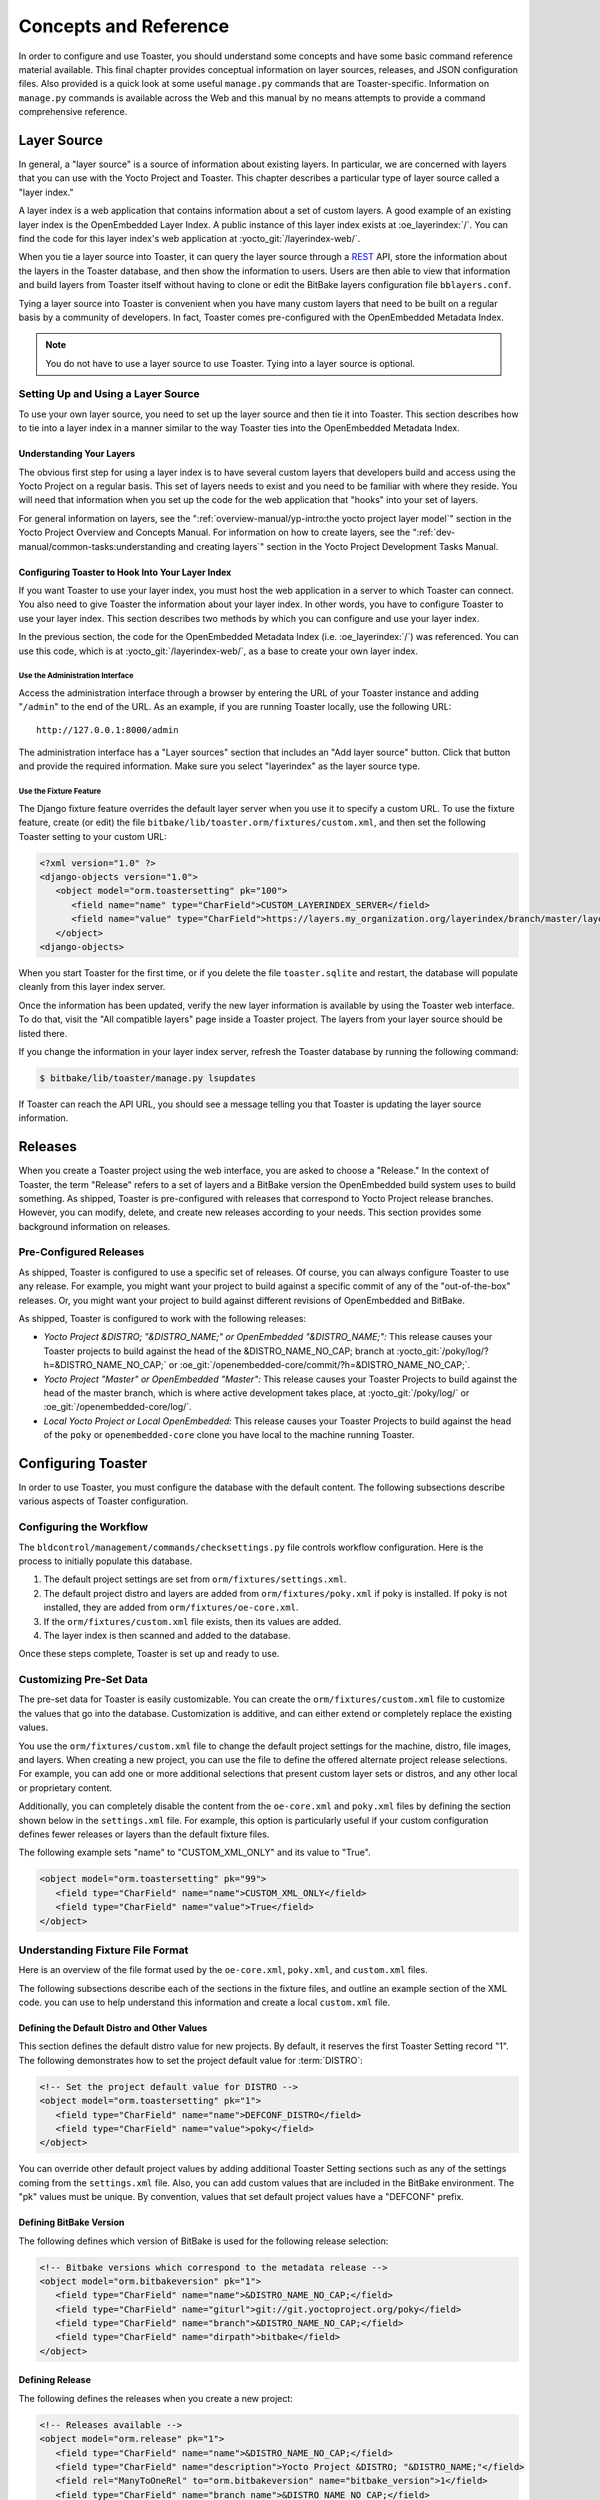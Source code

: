 .. SPDX-License-Identifier: CC-BY-SA-2.0-UK

**********************
Concepts and Reference
**********************

In order to configure and use Toaster, you should understand some
concepts and have some basic command reference material available. This
final chapter provides conceptual information on layer sources,
releases, and JSON configuration files. Also provided is a quick look at
some useful ``manage.py`` commands that are Toaster-specific.
Information on ``manage.py`` commands is available across the Web and
this manual by no means attempts to provide a command
comprehensive reference.

Layer Source
============

In general, a "layer source" is a source of information about existing
layers. In particular, we are concerned with layers that you can use
with the Yocto Project and Toaster. This chapter describes a particular
type of layer source called a "layer index."

A layer index is a web application that contains information about a set
of custom layers. A good example of an existing layer index is the
OpenEmbedded Layer Index. A public instance of this layer index exists
at :oe_layerindex:`/`. You can find the code for this
layer index's web application at :yocto_git:`/layerindex-web/`.

When you tie a layer source into Toaster, it can query the layer source
through a
`REST <https://en.wikipedia.org/wiki/Representational_state_transfer>`__
API, store the information about the layers in the Toaster database, and
then show the information to users. Users are then able to view that
information and build layers from Toaster itself without having to
clone or edit the BitBake layers configuration file ``bblayers.conf``.

Tying a layer source into Toaster is convenient when you have many
custom layers that need to be built on a regular basis by a community of
developers. In fact, Toaster comes pre-configured with the OpenEmbedded
Metadata Index.

.. note::

   You do not have to use a layer source to use Toaster. Tying into a
   layer source is optional.

Setting Up and Using a Layer Source
-----------------------------------

To use your own layer source, you need to set up the layer source and
then tie it into Toaster. This section describes how to tie into a layer
index in a manner similar to the way Toaster ties into the OpenEmbedded
Metadata Index.

Understanding Your Layers
~~~~~~~~~~~~~~~~~~~~~~~~~

The obvious first step for using a layer index is to have several custom
layers that developers build and access using the Yocto Project on a
regular basis. This set of layers needs to exist and you need to be
familiar with where they reside. You will need that information when you
set up the code for the web application that "hooks" into your set of
layers.

For general information on layers, see the
":ref:`overview-manual/yp-intro:the yocto project layer model`"
section in the Yocto Project Overview and Concepts Manual. For information on how
to create layers, see the ":ref:`dev-manual/common-tasks:understanding and creating layers`"
section in the Yocto Project Development Tasks Manual.

Configuring Toaster to Hook Into Your Layer Index
~~~~~~~~~~~~~~~~~~~~~~~~~~~~~~~~~~~~~~~~~~~~~~~~~

If you want Toaster to use your layer index, you must host the web
application in a server to which Toaster can connect. You also need to
give Toaster the information about your layer index. In other words, you
have to configure Toaster to use your layer index. This section
describes two methods by which you can configure and use your layer
index.

In the previous section, the code for the OpenEmbedded Metadata Index
(i.e. :oe_layerindex:`/`) was referenced. You can use
this code, which is at :yocto_git:`/layerindex-web/`, as a base to create
your own layer index.

Use the Administration Interface
^^^^^^^^^^^^^^^^^^^^^^^^^^^^^^^^

Access the administration interface through a browser by entering the
URL of your Toaster instance and adding "``/admin``" to the end of the
URL. As an example, if you are running Toaster locally, use the
following URL::

   http://127.0.0.1:8000/admin

The administration interface has a "Layer sources" section that includes
an "Add layer source" button. Click that button and provide the required
information. Make sure you select "layerindex" as the layer source type.

Use the Fixture Feature
^^^^^^^^^^^^^^^^^^^^^^^

The Django fixture feature overrides the default layer server when you
use it to specify a custom URL. To use the fixture feature, create (or
edit) the file ``bitbake/lib/toaster.orm/fixtures/custom.xml``, and then
set the following Toaster setting to your custom URL:

.. code-block:: xml

   <?xml version="1.0" ?>
   <django-objects version="1.0">
      <object model="orm.toastersetting" pk="100">
         <field name="name" type="CharField">CUSTOM_LAYERINDEX_SERVER</field>
         <field name="value" type="CharField">https://layers.my_organization.org/layerindex/branch/master/layers/</field>
      </object>
   <django-objects>

When you start Toaster for the first time, or
if you delete the file ``toaster.sqlite`` and restart, the database will
populate cleanly from this layer index server.

Once the information has been updated, verify the new layer information
is available by using the Toaster web interface. To do that, visit the
"All compatible layers" page inside a Toaster project. The layers from
your layer source should be listed there.

If you change the information in your layer index server, refresh the
Toaster database by running the following command:

.. code-block:: shell

   $ bitbake/lib/toaster/manage.py lsupdates


If Toaster can reach the API URL, you should see a message telling you that
Toaster is updating the layer source information.

Releases
========

When you create a Toaster project using the web interface, you are asked
to choose a "Release." In the context of Toaster, the term "Release"
refers to a set of layers and a BitBake version the OpenEmbedded build
system uses to build something. As shipped, Toaster is pre-configured
with releases that correspond to Yocto Project release branches.
However, you can modify, delete, and create new releases according to
your needs. This section provides some background information on
releases.

Pre-Configured Releases
-----------------------

As shipped, Toaster is configured to use a specific set of releases. Of
course, you can always configure Toaster to use any release. For
example, you might want your project to build against a specific commit
of any of the "out-of-the-box" releases. Or, you might want your project
to build against different revisions of OpenEmbedded and BitBake.

As shipped, Toaster is configured to work with the following releases:

-  *Yocto Project &DISTRO; "&DISTRO_NAME;" or OpenEmbedded "&DISTRO_NAME;":*
   This release causes your Toaster projects to build against the head
   of the &DISTRO_NAME_NO_CAP; branch at
   :yocto_git:`/poky/log/?h=&DISTRO_NAME_NO_CAP;` or
   :oe_git:`/openembedded-core/commit/?h=&DISTRO_NAME_NO_CAP;`.

-  *Yocto Project "Master" or OpenEmbedded "Master":* This release
   causes your Toaster Projects to build against the head of the master
   branch, which is where active development takes place, at
   :yocto_git:`/poky/log/` or :oe_git:`/openembedded-core/log/`.

-  *Local Yocto Project or Local OpenEmbedded:* This release causes your
   Toaster Projects to build against the head of the ``poky`` or
   ``openembedded-core`` clone you have local to the machine running
   Toaster.

Configuring Toaster
===================

In order to use Toaster, you must configure the database with the
default content. The following subsections describe various aspects of
Toaster configuration.

Configuring the Workflow
------------------------

The ``bldcontrol/management/commands/checksettings.py`` file controls
workflow configuration. Here is the process to
initially populate this database.

1. The default project settings are set from
   ``orm/fixtures/settings.xml``.

2. The default project distro and layers are added from
   ``orm/fixtures/poky.xml`` if poky is installed. If poky is not
   installed, they are added from ``orm/fixtures/oe-core.xml``.

3. If the ``orm/fixtures/custom.xml`` file exists, then its values are
   added.

4. The layer index is then scanned and added to the database.

Once these steps complete, Toaster is set up and ready to use.

Customizing Pre-Set Data
------------------------

The pre-set data for Toaster is easily customizable. You can create the
``orm/fixtures/custom.xml`` file to customize the values that go into
the database. Customization is additive, and can either extend or
completely replace the existing values.

You use the ``orm/fixtures/custom.xml`` file to change the default
project settings for the machine, distro, file images, and layers. When
creating a new project, you can use the file to define the offered
alternate project release selections. For example, you can add one or
more additional selections that present custom layer sets or distros,
and any other local or proprietary content.

Additionally, you can completely disable the content from the
``oe-core.xml`` and ``poky.xml`` files by defining the section shown
below in the ``settings.xml`` file. For example, this option is
particularly useful if your custom configuration defines fewer releases
or layers than the default fixture files.

The following example sets "name" to "CUSTOM_XML_ONLY" and its value to
"True".

.. code-block:: xml

   <object model="orm.toastersetting" pk="99">
      <field type="CharField" name="name">CUSTOM_XML_ONLY</field>
      <field type="CharField" name="value">True</field>
   </object>

Understanding Fixture File Format
---------------------------------

Here is an overview of the file format used by the
``oe-core.xml``, ``poky.xml``, and ``custom.xml`` files.

The following subsections describe each of the sections in the fixture
files, and outline an example section of the XML code. you can use to
help understand this information and create a local ``custom.xml`` file.

Defining the Default Distro and Other Values
~~~~~~~~~~~~~~~~~~~~~~~~~~~~~~~~~~~~~~~~~~~~

This section defines the default distro value for new projects. By
default, it reserves the first Toaster Setting record "1". The following
demonstrates how to set the project default value for
:term:`DISTRO`:

.. code-block:: xml

   <!-- Set the project default value for DISTRO -->
   <object model="orm.toastersetting" pk="1">
      <field type="CharField" name="name">DEFCONF_DISTRO</field>
      <field type="CharField" name="value">poky</field>
   </object>

You can override
other default project values by adding additional Toaster Setting
sections such as any of the settings coming from the ``settings.xml``
file. Also, you can add custom values that are included in the BitBake
environment. The "pk" values must be unique. By convention, values that
set default project values have a "DEFCONF" prefix.

Defining BitBake Version
~~~~~~~~~~~~~~~~~~~~~~~~

The following defines which version of BitBake is used for the following
release selection:

.. code-block:: xml

   <!-- Bitbake versions which correspond to the metadata release -->
   <object model="orm.bitbakeversion" pk="1">
      <field type="CharField" name="name">&DISTRO_NAME_NO_CAP;</field>
      <field type="CharField" name="giturl">git://git.yoctoproject.org/poky</field>
      <field type="CharField" name="branch">&DISTRO_NAME_NO_CAP;</field>
      <field type="CharField" name="dirpath">bitbake</field>
   </object>

Defining Release
~~~~~~~~~~~~~~~~

The following defines the releases when you create a new project:

.. code-block:: xml

   <!-- Releases available -->
   <object model="orm.release" pk="1">
      <field type="CharField" name="name">&DISTRO_NAME_NO_CAP;</field>
      <field type="CharField" name="description">Yocto Project &DISTRO; "&DISTRO_NAME;"</field>
      <field rel="ManyToOneRel" to="orm.bitbakeversion" name="bitbake_version">1</field>
      <field type="CharField" name="branch_name">&DISTRO_NAME_NO_CAP;</field>
      <field type="TextField" name="helptext">Toaster will run your builds using the tip of the <a href="https://git.yoctoproject.org/cgit/cgit.cgi/poky/log/?h=&DISTRO_NAME_NO_CAP;">Yocto Project &DISTRO_NAME; branch</a>.</field>
   </object>

The "pk" value must match the above respective BitBake version record.

Defining the Release Default Layer Names
~~~~~~~~~~~~~~~~~~~~~~~~~~~~~~~~~~~~~~~~

The following defines the default layers for each release:

.. code-block:: xml

   <!-- Default project layers for each release -->
   <object model="orm.releasedefaultlayer" pk="1">
      <field rel="ManyToOneRel" to="orm.release" name="release">1</field>
      <field type="CharField" name="layer_name">openembedded-core</field>
   </object>

The 'pk' values in the example above should start at "1" and increment
uniquely. You can use the same layer name in multiple releases.

Defining Layer Definitions
~~~~~~~~~~~~~~~~~~~~~~~~~~

Layer definitions are the most complex. The following defines each of
the layers, and then defines the exact layer version of the layer used
for each respective release. You must have one ``orm.layer`` entry for
each layer. Then, with each entry you need a set of
``orm.layer_version`` entries that connects the layer with each release
that includes the layer. In general all releases include the layer.

.. code-block:: xml

   <object model="orm.layer" pk="1">
      <field type="CharField" name="name">openembedded-core</field>
      <field type="CharField" name="layer_index_url"></field>
      <field type="CharField" name="vcs_url">git://git.yoctoproject.org/poky</field>
      <field type="CharField" name="vcs_web_url">https://git.yoctoproject.org/cgit/cgit.cgi/poky</field>
      <field type="CharField" name="vcs_web_tree_base_url">https://git.yoctoproject.org/cgit/cgit.cgi/poky/tree/%path%?h=%branch%</field>
      <field type="CharField" name="vcs_web_file_base_url">https://git.yoctoproject.org/cgit/cgit.cgi/poky/tree/%path%?h=%branch%</field>
   </object>
   <object model="orm.layer_version" pk="1">
      <field rel="ManyToOneRel" to="orm.layer" name="layer">1</field>
      <field type="IntegerField" name="layer_source">0</field>
      <field rel="ManyToOneRel" to="orm.release" name="release">1</field>
      <field type="CharField" name="branch">&DISTRO_NAME_NO_CAP;</field>
      <field type="CharField" name="dirpath">meta</field>
   </object> <object model="orm.layer_version" pk="2">
      <field rel="ManyToOneRel" to="orm.layer" name="layer">1</field>
      <field type="IntegerField" name="layer_source">0</field>
      <field rel="ManyToOneRel" to="orm.release" name="release">2</field>
      <field type="CharField" name="branch">HEAD</field>
      <field type="CharField" name="commit">HEAD</field>
      <field type="CharField" name="dirpath">meta</field>
   </object>
   <object model="orm.layer_version" pk="3">
      <field rel="ManyToOneRel" to="orm.layer" name="layer">1</field>
      <field type="IntegerField" name="layer_source">0</field>
      <field rel="ManyToOneRel" to="orm.release" name="release">3</field>
      <field type="CharField" name="branch">master</field>
      <field type="CharField" name="dirpath">meta</field>
   </object>

The layer "pk" values above must be unique, and typically start at "1". The
layer version "pk" values must also be unique across all layers, and typically
start at "1".

Remote Toaster Monitoring
=========================

Toaster has an API that allows remote management applications to
directly query the state of the Toaster server and its builds in a
machine-to-machine manner. This API uses the
`REST <https://en.wikipedia.org/wiki/Representational_state_transfer>`__
interface and the transfer of JSON files. For example, you might monitor
a build inside a container through well supported known HTTP ports in
order to easily access a Toaster server inside the container. In this
example, when you use this direct JSON API, you avoid having web page
parsing against the display the user sees.

Checking Health
---------------

Before you use remote Toaster monitoring, you should do a health check.
To do this, ping the Toaster server using the following call to see if
it is still alive::

   http://host:port/health

Be sure to provide values for host and port. If the server is alive, you will
get the response HTML:

.. code-block:: html

   <!DOCTYPE html>
   <html lang="en">
      <head><title>Toaster Health</title></head>
      <body>Ok</body>
   </html>

Determining Status of Builds in Progress
----------------------------------------

Sometimes it is useful to determine the status of a build in progress.
To get the status of pending builds, use the following call::

   http://host:port/toastergui/api/building

Be sure to provide values for host and port. The output is a JSON file that
itemizes all builds in progress. This file includes the time in seconds since
each respective build started as well as the progress of the cloning, parsing,
and task execution. Here is sample output for a build in progress:

.. code-block:: JSON

   {"count": 1,
    "building": [
      {"machine": "beaglebone",
        "seconds": "463.869",
        "task": "927:2384",
        "distro": "poky",
        "clone": "1:1",
        "id": 2,
        "start": "2017-09-22T09:31:44.887Z",
        "name": "20170922093200",
        "parse": "818:818",
        "project": "my_rocko",
        "target": "core-image-minimal"
      }]
   }

The JSON data for this query is returned in a
single line. In the previous example the line has been artificially
split for readability.

Checking Status of Builds Completed
-----------------------------------

Once a build is completed, you get the status when you use the following
call::

   http://host:port/toastergui/api/builds

Be sure to provide values for host and port. The output is a JSON file that
itemizes all complete builds, and includes build summary information. Here
is sample output for a completed build:

.. code-block:: JSON

   {"count": 1,
    "builds": [
      {"distro": "poky",
         "errors": 0,
         "machine": "beaglebone",
         "project": "my_rocko",
         "stop": "2017-09-22T09:26:36.017Z",
         "target": "quilt-native",
         "seconds": "78.193",
         "outcome": "Succeeded",
         "id": 1,
         "start": "2017-09-22T09:25:17.824Z",
         "warnings": 1,
         "name": "20170922092618"
      }]
   }

The JSON data for this query is returned in a single line. In the
previous example the line has been artificially split for readability.

Determining Status of a Specific Build
--------------------------------------

Sometimes it is useful to determine the status of a specific build. To
get the status of a specific build, use the following call::

   http://host:port/toastergui/api/build/ID

Be sure to provide values for
host, port, and ID. You can find the value for ID from the Builds
Completed query. See the ":ref:`toaster-manual/reference:checking status of builds completed`"
section for more information.

The output is a JSON file that itemizes the specific build and includes
build summary information. Here is sample output for a specific
build:

.. code-block:: JSON

   {"build":
      {"distro": "poky",
       "errors": 0,
       "machine": "beaglebone",
       "project": "my_rocko",
       "stop": "2017-09-22T09:26:36.017Z",
       "target": "quilt-native",
       "seconds": "78.193",
       "outcome": "Succeeded",
       "id": 1,
       "start": "2017-09-22T09:25:17.824Z",
       "warnings": 1,
       "name": "20170922092618",
       "cooker_log": "/opt/user/poky/build-toaster-2/tmp/log/cooker/beaglebone/build_20170922_022607.991.log"
      }
   }

The JSON data for this query is returned in a single line. In the
previous example the line has been artificially split for readability.

Useful Commands
===============

In addition to the web user interface and the scripts that start and
stop Toaster, command-line commands are available through the ``manage.py``
management script. You can find general documentation on ``manage.py``
at the
`Django <https://docs.djangoproject.com/en/2.2/topics/settings/>`__
site. However, several ``manage.py`` commands have been created that are
specific to Toaster and are used to control configuration and back-end
tasks. You can locate these commands in the
:term:`Source Directory` (e.g. ``poky``) at
``bitbake/lib/manage.py``. This section documents those commands.

.. note::

   -  When using ``manage.py`` commands given a default configuration,
      you must be sure that your working directory is set to the
      :term:`Build Directory`. Using
      ``manage.py`` commands from the Build Directory allows Toaster to
      find the ``toaster.sqlite`` file, which is located in the Build
      Directory.

   -  For non-default database configurations, it is possible that you
      can use ``manage.py`` commands from a directory other than the
      Build Directory. To do so, the ``toastermain/settings.py`` file
      must be configured to point to the correct database backend.

``buildslist``
--------------

The ``buildslist`` command lists all builds that Toaster has recorded.
Access the command as follows:

.. code-block:: shell

   $ bitbake/lib/toaster/manage.py buildslist

The command returns a list, which includes numeric
identifications, of the builds that Toaster has recorded in the current
database.

You need to run the ``buildslist`` command first to identify existing
builds in the database before using the
:ref:`toaster-manual/reference:\`\`builddelete\`\`` command. Here is an
example that assumes default repository and build directory names:

.. code-block:: shell

   $ cd poky/build
   $ python ../bitbake/lib/toaster/manage.py buildslist

If your Toaster database had only one build, the above
:ref:`toaster-manual/reference:\`\`buildslist\`\``
command would return something like the following::

   1: qemux86 poky core-image-minimal

``builddelete``
---------------

The ``builddelete`` command deletes data associated with a build. Access
the command as follows:

.. code-block::

   $ bitbake/lib/toaster/manage.py builddelete build_id

The command deletes all the build data for the specified
build_id. This command is useful for removing old and unused data from
the database.

Prior to running the ``builddelete`` command, you need to get the ID
associated with builds by using the
:ref:`toaster-manual/reference:\`\`buildslist\`\`` command.

``perf``
--------

The ``perf`` command measures Toaster performance. Access the command as
follows:

.. code-block:: shell

   $ bitbake/lib/toaster/manage.py perf

The command is a sanity check that returns page loading times in order to
identify performance problems.

``checksettings``
-----------------

The ``checksettings`` command verifies existing Toaster settings. Access
the command as follows:

.. code-block:: shell

   $ bitbake/lib/toaster/manage.py checksettings

Toaster uses settings that are based on the database to configure the
building tasks. The ``checksettings`` command verifies that the database
settings are valid in the sense that they have the minimal information
needed to start a build.

In order for the ``checksettings`` command to work, the database must be
correctly set up and not have existing data. To be sure the database is
ready, you can run the following:

.. code-block:: shell

   $ bitbake/lib/toaster/manage.py syncdb
   $ bitbake/lib/toaster/manage.py migrate orm
   $ bitbake/lib/toaster/manage.py migrate bldcontrol

After running these commands, you can run the ``checksettings`` command.

``runbuilds``
-------------

The ``runbuilds`` command launches scheduled builds. Access the command
as follows:

.. code-block:: shell

   $ bitbake/lib/toaster/manage.py runbuilds

The ``runbuilds`` command checks if scheduled builds exist in the database
and then launches them per schedule. The command returns after the builds
start but before they complete. The Toaster Logging Interface records and
updates the database when the builds complete.
